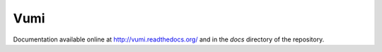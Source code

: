Vumi
====

Documentation available online at http://vumi.readthedocs.org/ and in the `docs` directory of the repository.
